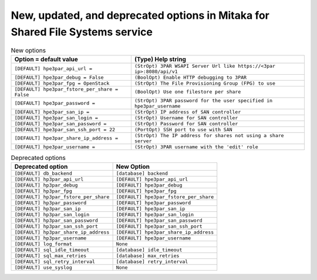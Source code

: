 New, updated, and deprecated options in Mitaka for Shared File Systems service
~~~~~~~~~~~~~~~~~~~~~~~~~~~~~~~~~~~~~~~~~~~~~~~~~~~~~~~~~~~~~~~~~~~~~~~~~~~~~~

..
  Warning: Do not edit this file. It is automatically generated and your
  changes will be overwritten. The tool to do so lives in the
  openstack-doc-tools repository.

.. list-table:: New options
   :header-rows: 1
   :class: config-ref-table

   * - Option = default value
     - (Type) Help string
   * - ``[DEFAULT] hpe3par_api_url =``
     - ``(StrOpt) 3PAR WSAPI Server Url like https://<3par ip>:8080/api/v1``
   * - ``[DEFAULT] hpe3par_debug = False``
     - ``(BoolOpt) Enable HTTP debugging to 3PAR``
   * - ``[DEFAULT] hpe3par_fpg = OpenStack``
     - ``(StrOpt) The File Provisioning Group (FPG) to use``
   * - ``[DEFAULT] hpe3par_fstore_per_share = False``
     - ``(BoolOpt) Use one filestore per share``
   * - ``[DEFAULT] hpe3par_password =``
     - ``(StrOpt) 3PAR password for the user specified in hpe3par_username``
   * - ``[DEFAULT] hpe3par_san_ip =``
     - ``(StrOpt) IP address of SAN controller``
   * - ``[DEFAULT] hpe3par_san_login =``
     - ``(StrOpt) Username for SAN controller``
   * - ``[DEFAULT] hpe3par_san_password =``
     - ``(StrOpt) Password for SAN controller``
   * - ``[DEFAULT] hpe3par_san_ssh_port = 22``
     - ``(PortOpt) SSH port to use with SAN``
   * - ``[DEFAULT] hpe3par_share_ip_address =``
     - ``(StrOpt) The IP address for shares not using a share server``
   * - ``[DEFAULT] hpe3par_username =``
     - ``(StrOpt) 3PAR username with the 'edit' role``


.. list-table:: Deprecated options
   :header-rows: 1
   :class: config-ref-table

   * - Deprecated option
     - New Option
   * - ``[DEFAULT] db_backend``
     - ``[database] backend``
   * - ``[DEFAULT] hp3par_api_url``
     - ``[DEFAULT] hpe3par_api_url``
   * - ``[DEFAULT] hp3par_debug``
     - ``[DEFAULT] hpe3par_debug``
   * - ``[DEFAULT] hp3par_fpg``
     - ``[DEFAULT] hpe3par_fpg``
   * - ``[DEFAULT] hp3par_fstore_per_share``
     - ``[DEFAULT] hpe3par_fstore_per_share``
   * - ``[DEFAULT] hp3par_password``
     - ``[DEFAULT] hpe3par_password``
   * - ``[DEFAULT] hp3par_san_ip``
     - ``[DEFAULT] hpe3par_san_ip``
   * - ``[DEFAULT] hp3par_san_login``
     - ``[DEFAULT] hpe3par_san_login``
   * - ``[DEFAULT] hp3par_san_password``
     - ``[DEFAULT] hpe3par_san_password``
   * - ``[DEFAULT] hp3par_san_ssh_port``
     - ``[DEFAULT] hpe3par_san_ssh_port``
   * - ``[DEFAULT] hp3par_share_ip_address``
     - ``[DEFAULT] hpe3par_share_ip_address``
   * - ``[DEFAULT] hp3par_username``
     - ``[DEFAULT] hpe3par_username``
   * - ``[DEFAULT] log_format``
     - ``None``
   * - ``[DEFAULT] sql_idle_timeout``
     - ``[database] idle_timeout``
   * - ``[DEFAULT] sql_max_retries``
     - ``[database] max_retries``
   * - ``[DEFAULT] sql_retry_interval``
     - ``[database] retry_interval``
   * - ``[DEFAULT] use_syslog``
     - ``None``


